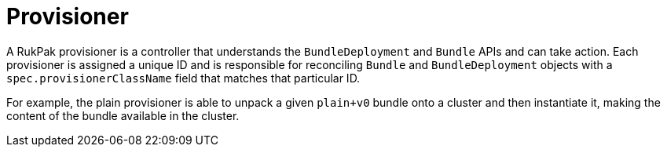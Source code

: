 // Module included in the following assemblies:
//
// * operators/understanding/olm-packaging-format.adoc

:_content-type: CONCEPT
[id="olm-rukpak-provisioner_{context}"]
= Provisioner

A RukPak provisioner is a controller that understands the `BundleDeployment` and `Bundle` APIs and can take action. Each provisioner is assigned a unique ID and is responsible for reconciling `Bundle` and `BundleDeployment` objects with a `spec.provisionerClassName` field that matches that particular ID.

For example, the plain provisioner is able to unpack a given `plain+v0` bundle onto a cluster and then instantiate it, making the content of the bundle available in the cluster.